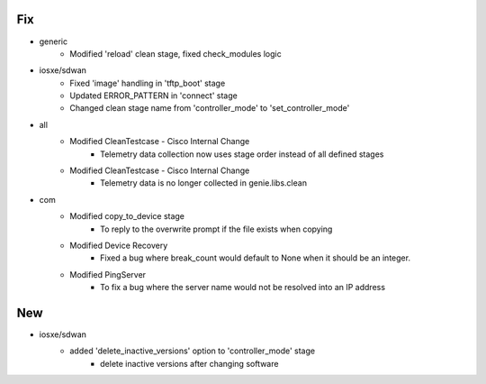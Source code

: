 --------------------------------------------------------------------------------
                                      Fix                                       
--------------------------------------------------------------------------------

* generic
    * Modified 'reload' clean stage, fixed check_modules logic

* iosxe/sdwan
    * Fixed 'image' handling in 'tftp_boot' stage
    * Updated ERROR_PATTERN in 'connect' stage
    * Changed clean stage name from 'controller_mode' to 'set_controller_mode'

* all
    * Modified CleanTestcase - Cisco Internal Change
        * Telemetry data collection now uses stage order instead of all defined stages
    * Modified CleanTestcase - Cisco Internal Change
        * Telemetry data is no longer collected in genie.libs.clean

* com
    * Modified copy_to_device stage
        * To reply to the overwrite prompt if the file exists when copying
    * Modified Device Recovery
        * Fixed a bug where break_count would default to None when it should be an integer.
    * Modified PingServer
        * To fix a bug where the server name would not be resolved into an IP address


--------------------------------------------------------------------------------
                                      New                                       
--------------------------------------------------------------------------------

* iosxe/sdwan
    * added 'delete_inactive_versions' option to 'controller_mode' stage
        * delete inactive versions after changing software


